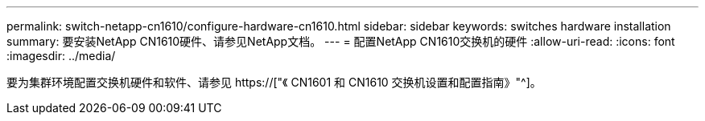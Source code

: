 ---
permalink: switch-netapp-cn1610/configure-hardware-cn1610.html 
sidebar: sidebar 
keywords: switches hardware installation 
summary: 要安装NetApp CN1610硬件、请参见NetApp文档。 
---
= 配置NetApp CN1610交换机的硬件
:allow-uri-read: 
:icons: font
:imagesdir: ../media/


[role="lead"]
要为集群环境配置交换机硬件和软件、请参见  https://["《 CN1601 和 CN1610 交换机设置和配置指南》"^]。
